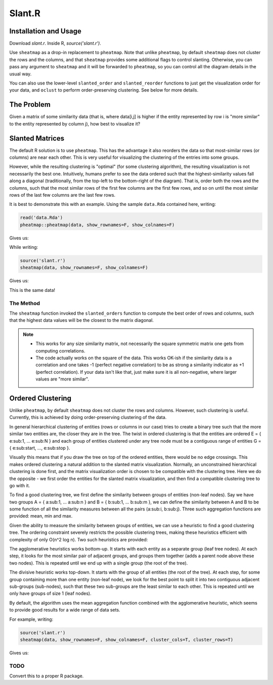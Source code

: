 Slant.R
=======

Installation and Usage
----------------------

Download `slant.r`. Inside R, `source('slant.r')`.

Use ``sheatmap`` as a drop-in replacement to ``pheatmap``. Note that unlike ``pheatmap``, by default
``sheatmap`` does not cluster the rows and the columns, and that ``sheatmap`` provides some
additional flags to control slanting. Otherwise, you can pass any argument to ``sheatmap`` and it
will be forwarded to ``pheatmap``, so you can control all the diagram details in the usual way.

You can also use the lower-level ``slanted_order`` and ``slanted_reorder`` functions to just get the
visualization order for your data, and ``oclust`` to perform order-preserving clustering. See below
for more details.

The Problem
-----------

Given a matrix of some similarity data (that is, where data[i,j] is higher if the entity represented
by row i is "more similar" to the entity represented by column j), how best to visualize it?

Slanted Matrices
----------------

The default R solution is to use ``pheatmap``. This has the advantage it also reorders the data so
that most-similar rows (or columns) are near each other. This is very useful for visualizing the
clustering of the entries into some groups.

However, while the resulting clustering is "optimal" (for some clustering algorithm), the resulting
visualization is not necessarily the best one. Intuitively, humans prefer to see the data ordered
such that the highest-similarity values fall along a diagonal (traditionally, from the top-left to
the bottom-right of the diagram). That is, order both the rows and the columns, such that the most
similar rows of the first few columns are the first few rows, and so on until the most similar rows
of the last few columns are the last few rows.

It is best to demonstrate this with an example. Using the sample ``data.Rda`` contained here,
writing:

.. code:: r

    read('data.Rda')
    pheatmap::pheatmap(data, show_rownames=F, show_colnames=F)

Gives us:

.. image:: clustered_pheatmap.png

While writing:

.. code:: r

    source('slant.r')
    sheatmap(data, show_rownames=F, show_colnames=F)

Gives us:

.. image:: unclustered_sheatmap.png

This is the same data!

The Method
..........

The ``sheatmap`` function invoked the ``slanted_orders`` function to compute the best
order of rows and columns, such that the highest data values will be the closest to
the matrix diagonal.

.. note::

    * This works for any size similarity matrix, not necessarily the square symmetric matrix one
      gets from computing correlations.

    * The code actually works on the square of the data. This works OK-ish if the similarity data
      is a correlation and one takes -1 (perfect negative correlation) to be as strong a similarity
      indicator as +1 (perfect correlation). If your data isn't like that, just make sure it is all
      non-negative, where larger values are "more similar".

Ordered Clustering
------------------

Unlike ``pheatmap``, by default ``sheatmap`` does not cluster the rows and columns. However, such
clustering is useful. Currently, this is achieved by doing order-preserving clustering of the data.

In general hierarchical clustering of entities (rows or columns in our case) tries to create a
binary tree such that the more similar two entities are, the closer they are in the tree. The twist
in ordered clustering is that the entities are ordered E = { e\ :sub:\ 1, ... e\ :sub:\ N } and each
group of entities clustered under any tree node must be a contiguous range of entities G = { e\
:sub:\ start, ..., e\ :sub:\ stop }.

Visually this means that if you draw the tree on top of the ordered entities, there would be no edge
crossings. This makes ordered clustering a natural addition to the slanted matrix visualization.
Normally, an unconstrained hierarchical clustering is done first, and the matrix visualization order
is chosen to be compatible with the clustering tree. Here we do the opposite - we first order the
entities for the slanted matrix visualization, and then find a compatible clustering tree to go with
it.

To find a good clustering tree, we first define the similarity between groups of entities (non-leaf
nodes). Say we have two groups A = { a\ :sub:\ 1, ... a\ :sub:\ n } and B = { b\ :sub:\ 1, ... b\
:sub:\ m }, we can define the similarity between A and B to be some function of all the similarity
measures between all the pairs (a\ :sub:\ i, b\ :sub:\ j). Three such aggregation functions are
provided: mean, min and max.

Given the ability to measure the similarity between groups of entities, we can use a heuristic to
find a good clustering tree. The ordering constraint severely restricts the possible clustering
trees, making these heuristics efficient with complexity of only O(n^2 log n). Two such heuristics
are provided:

The agglomerative heuristics works bottom-up. It starts with each entity as a separate group (leaf
tree nodes). At each step, it looks for the most similar pair of adjacent groups, and groups them
together (adds a parent node above these two nodes). This is repeated until we end up with a single
group (the root of the tree).

The divisive heuristic works top-down. It starts with the group of all entities (the root of the
tree). At each step, for some group containing more than one entity (non-leaf node), we look for the
best point to split it into two contiguous adjacent sub-groups (sub-nodes), such that these two
sub-groups are the least similar to each other. This is repeated until we only have groups of size 1
(leaf nodes).

By default, the algorithm uses the mean aggregation function combined with the agglomerative
heuristic, which seems to provide good results for a wide range of data sets.

For example, writing:

.. code:: r

    source('slant.r')
    sheatmap(data, show_rownames=F, show_colnames=F, cluster_cols=T, cluster_rows=T)

Gives us:

.. image:: clustered_sheatmap.png

.. todo::

    A better approach might be to compute the clustering tree first (which should give us an
    "optimal" result), and then compute the best reordering of the entries which brings the high
    values closest to the diagonal, while preserving the tree; that is, looking at each tree node,
    deciding on the best order to present its two sub-trees. In theory this should give us both the
    most optimal clustering and also great visualization.

TODO
....

Convert this to a proper R package.
